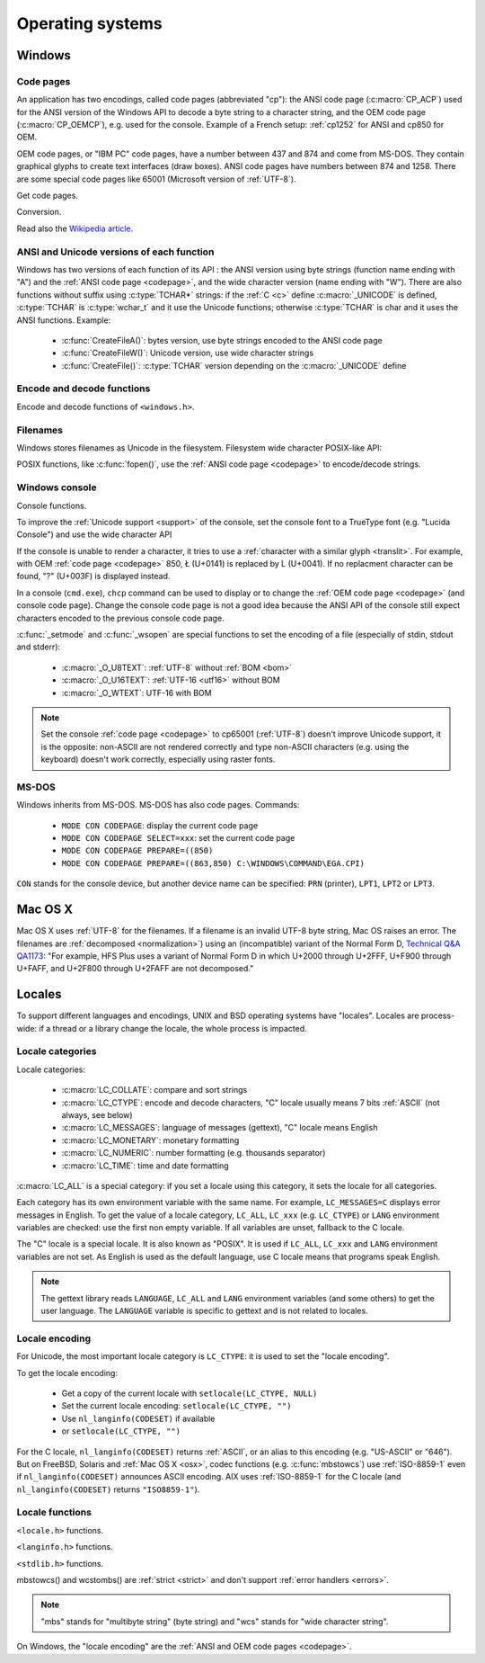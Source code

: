 Operating systems
=================

.. _Windows:

Windows
-------

.. index: Code page
.. _codepage:

Code pages
''''''''''

An application has two encodings, called code pages (abbreviated "cp"): the
ANSI code page (:c:macro:`CP_ACP`) used for the ANSI version of the Windows API to decode a byte
string to a character string, and the OEM code page (:c:macro:`CP_OEMCP`), e.g. used for the console.
Example of a French setup: :ref:`cp1252` for ANSI and cp850 for OEM.

OEM code pages, or "IBM PC" code pages, have a number between 437 and 874 and
come from MS-DOS. They contain graphical glyphs to create text interfaces (draw
boxes). ANSI code pages have numbers between 874 and 1258. There are some
special code pages like 65001 (Microsoft version of :ref:`UTF-8`).

Get code pages.

.. c:function:: UINT GetACP()

   Get the ANSI code page number.

.. c:function:: UINT GetOEMCP()

   Get the OEM code page number.

Conversion.

.. c:function:: BOOL OemToCharW(LPCSTR src, LPWSTR dst)

   Decode a byte string from the OEM code page.

.. c:function:: BOOL CharToOemW(LPCWSTR src, LPSTR dst)

   Encode a character string to the OEM code page.

.. c:function:: BOOL AnsiToCharW(LPCSTR src, LPWSTR dst)

   Decode a byte string from the ANSI code page.

.. c:function:: BOOL CharToAnsiW(LPCWSTR src, LPSTR dst)

   Encode a character string to the ANSI code page.

Read also the `Wikipedia article <http://en.wikipedia.org/wiki/Windows_code_page>`_.


ANSI and Unicode versions of each function
''''''''''''''''''''''''''''''''''''''''''

Windows has two versions of each function of its API : the ANSI version using
byte strings (function name ending with "A") and the :ref:`ANSI code page <codepage>`, and the wide character version
(name ending with "W"). There are also functions without suffix using
:c:type:`TCHAR*` strings: if the :ref:`C <c>` define :c:macro:`_UNICODE` is defined, :c:type:`TCHAR` is
:c:type:`wchar_t` and it use the Unicode functions; otherwise :c:type:`TCHAR` is char
and it uses the ANSI functions. Example:

 * :c:func:`CreateFileA()`: bytes version, use byte strings encoded to the ANSI code page
 * :c:func:`CreateFileW()`: Unicode version, use wide character strings
 * :c:func:`CreateFile()`: :c:type:`TCHAR` version depending on the :c:macro:`_UNICODE` define


Encode and decode functions
'''''''''''''''''''''''''''

Encode and decode functions of ``<windows.h>``.

.. c:function:: MultiByteToWideChar()

   Decode a byte string to a character string (similar to :c:func:`mbstowcs`).
   It supports the :ref:`ANSI code page <codepage>` and :ref:`OEM code page
   <codepage>`, UTF-7 and :ref:`UTF-8`. By default, it ignores undecodable
   bytes. Use :c:macro:`MB_ERR_INVALID_CHARS` flag to raise an error on an
   invalid byte sequence.

.. c:function:: WideCharToMultiByte()

   Encode a character string to a byte string (similar to :c:func:`wcstombs`).
   As :c:func:`MultiByteToWideChar`, it supports :ref:`ANSI code page <Code
   pages>` and the :ref:`OEM code page <codepage>`, UTF-7 and :ref:`UTF-8`.
   By default, if a character cannot be encoded, it is replaced by a character
   with a similar glyph. For example, with :ref:`cp1252`, Ł (U+0141) is
   replaced by L (U+004C). Use :c:macro:`WC_NO_BEST_FIT_CHARS` flag to raise an
   error on :ref:`unencodable character <unencodable>`.


Filenames
'''''''''

Windows stores filenames as Unicode in the filesystem. Filesystem wide
character POSIX-like API:

.. c:function:: int _wfstat(const wchar_t* filename, struct _stat *statbuf)

   Unicode version of :c:func:`stat()`.

.. c:function:: FILE *_wfopen(const wchar_t* filename, const wchar_t *mode)

   Unicode version of :c:func:`fopen`.

POSIX functions, like :c:func:`fopen()`, use the :ref:`ANSI code page <codepage>` to encode/decode
strings.


Windows console
'''''''''''''''

Console functions.

.. c:function:: GetConsoleCP()

   Get the ccode page of the standard input (stdin) of the console.

.. c:function:: GetConsoleOutputCP()

   Get the code page of the standard output (stdout and stderr) of the console.

.. c:function:: WriteConsoleW()

   Write a :ref:`character string <str>` into the console.

To improve the :ref:`Unicode support <support>` of the console, set the console
font to a TrueType font (e.g. "Lucida Console") and use the wide character API

If the console is unable to render a character, it tries to use a
:ref:`character with a similar glyph <translit>`. For example, with OEM
:ref:`code page <codepage>` 850, Ł (U+0141) is replaced by L (U+0041). If no
replacment character can be found, "?" (U+003F) is displayed instead.

In a console (``cmd.exe``), ``chcp`` command can be used to display or to
change the :ref:`OEM code page <codepage>` (and console code page). Change the console code page is not a
good idea because the ANSI API of the console still expect characters encoded
to the previous console code page.

:c:func:`_setmode` and :c:func:`_wsopen` are special functions to set the encoding of a
file (especially of stdin, stdout and stderr):

 * :c:macro:`_O_U8TEXT`: :ref:`UTF-8` without :ref:`BOM <bom>`
 * :c:macro:`_O_U16TEXT`: :ref:`UTF-16 <utf16>` without BOM
 * :c:macro:`_O_WTEXT`: UTF-16 with BOM

.. seealso::

   `Conventional wisdom is retarded, aka What the @#%&* is _O_U16TEXT?
   <http://blogs.msdn.com/b/michkap/archive/2008/03/18/8306597.aspx>`_ (Michael
   S.  Kaplan, 2008) and the Python bug report #1602: `windows console doesn't
   print or input Unicode <http://bugs.python.org/issue1602>`_.

.. note::

   Set the console :ref:`code page <codepage>` to cp65001 (:ref:`UTF-8`)
   doesn't improve Unicode support, it is the opposite: non-ASCII are not
   rendered correctly and type non-ASCII characters (e.g. using the keyboard)
   doesn't work correctly, especially using raster fonts.


MS-DOS
''''''

Windows inherits from MS-DOS. MS-DOS has also code pages. Commands:

 * ``MODE CON CODEPAGE``: display the current code page
 * ``MODE CON CODEPAGE SELECT=xxx``: set the current code page
 * ``MODE CON CODEPAGE PREPARE=((850)``
 * ``MODE CON CODEPAGE PREPARE=((863,850) C:\WINDOWS\COMMAND\EGA.CPI)``

``CON`` stands for the console device, but another device name can be
specified: ``PRN`` (printer), ``LPT1``, ``LPT2`` or ``LPT3``.

.. _osx:

Mac OS X
--------

Mac OS X uses :ref:`UTF-8` for the filenames. If a filename is an invalid UTF-8
byte string, Mac OS raises an error. The filenames are :ref:`decomposed
<normalization>`) using an (incompatible) variant of the Normal Form D,
`Technical Q&A QA1173
<http://developer.apple.com/mac/library/qa/qa2001/qa1173.html>`_: "For example,
HFS Plus uses a variant of Normal Form D in which U+2000 through U+2FFF, U+F900
through U+FAFF, and U+2F800 through U+2FAFF are not decomposed."

.. todo:: Document %3A pattern for undecodable filename


.. _locales:

Locales
-------

To support different languages and encodings, UNIX and BSD operating systems
have "locales". Locales are process-wide: if a thread or a library change
the locale, the whole process is impacted.


.. _locale categories:

Locale categories
'''''''''''''''''

Locale categories:

 * :c:macro:`LC_COLLATE`: compare and sort strings
 * :c:macro:`LC_CTYPE`: encode and decode characters, "C" locale usually means 7 bits
   :ref:`ASCII` (not always, see below)
 * :c:macro:`LC_MESSAGES`: language of messages (gettext), "C" locale means English
 * :c:macro:`LC_MONETARY`: monetary formatting
 * :c:macro:`LC_NUMERIC`: number formatting (e.g. thousands separator)
 * :c:macro:`LC_TIME`: time and date formatting

:c:macro:`LC_ALL` is a special category: if you set a locale using this category, it sets
the locale for all categories.

Each category has its own environment variable with the same name. For example,
``LC_MESSAGES=C`` displays error messages in English. To get the value of a locale
category, ``LC_ALL``, ``LC_xxx`` (e.g. ``LC_CTYPE``) or ``LANG`` environment variables are
checked: use the first non empty variable. If all variables are unset,
fallback to the C locale.

The "C" locale is a special locale. It is also known as "POSIX". It is used if
``LC_ALL``, ``LC_xxx`` and ``LANG`` environment variables are not set. As English is used
as the default language, use C locale means that programs speak English.

.. note::

   The gettext library reads ``LANGUAGE``, ``LC_ALL`` and ``LANG`` environment
   variables (and some others) to get the user language. The ``LANGUAGE``
   variable is specific to gettext and is not related to locales.


.. _locale encoding:

Locale encoding
'''''''''''''''

For Unicode, the most important locale category is ``LC_CTYPE``: it is used to set
the "locale encoding".

To get the locale encoding:

 * Get a copy of the current locale with ``setlocale(LC_CTYPE, NULL)``
 * Set the current locale encoding: ``setlocale(LC_CTYPE, "")``
 * Use ``nl_langinfo(CODESET)`` if available
 * or ``setlocale(LC_CTYPE, "")``

.. todo:: write a full example in C

For the C locale, ``nl_langinfo(CODESET)`` returns :ref:`ASCII`, or an alias to
this encoding (e.g. "US-ASCII" or "646"). But on FreeBSD, Solaris and :ref:`Mac
OS X <osx>`, codec functions (e.g. :c:func:`mbstowcs`) use :ref:`ISO-8859-1`
even if ``nl_langinfo(CODESET)`` announces ASCII encoding. AIX uses
:ref:`ISO-8859-1` for the C locale (and ``nl_langinfo(CODESET)`` returns
``"ISO8859-1"``).


Locale functions
''''''''''''''''

``<locale.h>`` functions.

.. c:function:: char* setlocale(category, NULL)

   Get the current locale of the specified category.

.. c:function:: char* setlocale(category, name)

   Set the locale of the specified category.

``<langinfo.h>`` functions.

.. c:function::  char* nl_langinfo(CODESET)

   Get the name of the locale encoding.

``<stdlib.h>`` functions.

.. c:function:: size_t mbstowcs(wchar_t *dest, const char *src, size_t n)

   Decode a byte string from the locale encoding to a character string. Return
   an error on :ref:`undecodable byte sequence <undecodable>`. If available,
   always prefer the reentrant version: :c:func:`mbsrtowcs`.

.. c:function:: size_t wcstombs(char *dest, const wchar_t *src, size_t n)

   Encode a character string to a byte string in the locale encoding. Return an
   error if :ref:`a character cannot by encoded <unencodable>`. If available,
   always prefer the reentrant version: :c:func:`wcsrtombs`.

mbstowcs() and wcstombs() are :ref:`strict <strict>` and don't support
:ref:`error handlers <errors>`.

.. note::

   "mbs" stands for "multibyte string" (byte string) and "wcs" stands for "wide
   character string".

On Windows, the "locale encoding" are the :ref:`ANSI and OEM code pages
<codepage>`.

